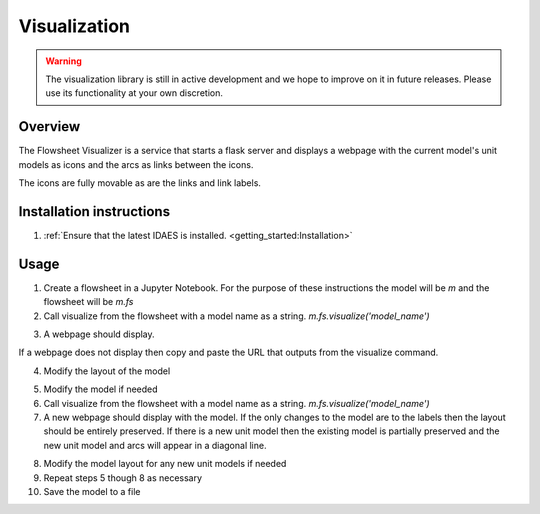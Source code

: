 
Visualization
=============

.. warning::
    The visualization library is still in active development and we
    hope to improve on it in future releases. Please use its
    functionality at your own discretion.

Overview
--------

The Flowsheet Visualizer is a service that starts a flask server and
displays a webpage with the current model's unit models as icons and 
the arcs as links between the icons.

The icons are fully movable as are the links and link labels.

Installation instructions
-------------------------

1. :ref:`Ensure that the latest IDAES is installed. <getting_started:Installation>` 

.. _usage:

Usage
-----

1. Create a flowsheet in a Jupyter Notebook. For the purpose of these 
   instructions the model will be `m` and the flowsheet will be `m.fs`

2. Call visualize from the flowsheet with a model name as a string. 
   `m.fs.visualize('model_name')`

.. image:: ../../_images/modelvis/fs_visualize_jupyter_notebook.png

3. A webpage should display. 

.. image:: ../../_images/modelvis/initial_layout.png

If a webpage does not display then copy and
paste the URL that outputs from the visualize command.

.. image:: ../../_images/modelvis/circled_url.png

4. Modify the layout of the model

.. image:: ../../_images/modelvis/modified_layout.png

5. Modify the model if needed

6. Call visualize from the flowsheet with a model name as a string. 
   `m.fs.visualize('model_name')`

7. A new webpage should display with the model. If the only changes to the
   model are to the labels then the layout should be entirely preserved.
   If there is a new unit model then the existing model is partially 
   preserved and the new unit model and arcs will appear in a diagonal line.

.. image:: ../../_images/modelvis/new_unit_model_layout.png

8. Modify the model layout for any new unit models if needed

9. Repeat steps 5 though 8 as necessary

10. Save the model to a file
